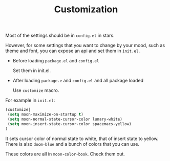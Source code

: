 #+TITLE: Customization


Most of the settings should be in =config.el= in stars.

However, for some settings that you want to change by your mood,
such as theme and font, you can expose an api and set them in =init.el=.

- Before loading =package.el= and =config.el=

  Set them in init.el.
- After loading =package.e= and =config.el= and all package loaded

  Use =customize= macro.

For example in =init.el=:
#+BEGIN_SRC lisp
(customize| 
 (setq moon-maximize-on-startup t)
 (setq moon-normal-state-cursor-color lunary-white)
 (setq moon-insert-state-cursor-color spacemacs-yellow)
)
#+END_SRC

It sets cursor color of normal state to white, 
that of insert state to yellow. 
There is also =doom-blue= and a bunch of colors that you can use.

These colors are all in =moon-color-book=. Check them out.

